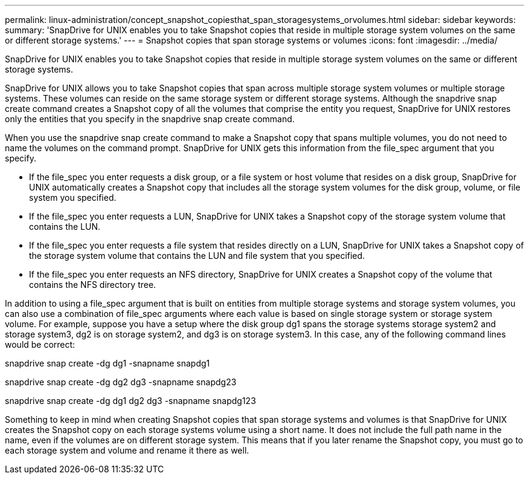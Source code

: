 ---
permalink: linux-administration/concept_snapshot_copiesthat_span_storagesystems_orvolumes.html
sidebar: sidebar
keywords: 
summary: 'SnapDrive for UNIX enables you to take Snapshot copies that reside in multiple storage system volumes on the same or different storage systems.'
---
= Snapshot copies that span storage systems or volumes
:icons: font
:imagesdir: ../media/

[.lead]
SnapDrive for UNIX enables you to take Snapshot copies that reside in multiple storage system volumes on the same or different storage systems.

SnapDrive for UNIX allows you to take Snapshot copies that span across multiple storage system volumes or multiple storage systems. These volumes can reside on the same storage system or different storage systems. Although the snapdrive snap create command creates a Snapshot copy of all the volumes that comprise the entity you request, SnapDrive for UNIX restores only the entities that you specify in the snapdrive snap create command.

When you use the snapdrive snap create command to make a Snapshot copy that spans multiple volumes, you do not need to name the volumes on the command prompt. SnapDrive for UNIX gets this information from the file_spec argument that you specify.

* If the file_spec you enter requests a disk group, or a file system or host volume that resides on a disk group, SnapDrive for UNIX automatically creates a Snapshot copy that includes all the storage system volumes for the disk group, volume, or file system you specified.
* If the file_spec you enter requests a LUN, SnapDrive for UNIX takes a Snapshot copy of the storage system volume that contains the LUN.
* If the file_spec you enter requests a file system that resides directly on a LUN, SnapDrive for UNIX takes a Snapshot copy of the storage system volume that contains the LUN and file system that you specified.
* If the file_spec you enter requests an NFS directory, SnapDrive for UNIX creates a Snapshot copy of the volume that contains the NFS directory tree.

In addition to using a file_spec argument that is built on entities from multiple storage systems and storage system volumes, you can also use a combination of file_spec arguments where each value is based on single storage system or storage system volume. For example, suppose you have a setup where the disk group dg1 spans the storage systems storage system2 and storage system3, dg2 is on storage system2, and dg3 is on storage system3. In this case, any of the following command lines would be correct:

snapdrive snap create -dg dg1 -snapname snapdg1

snapdrive snap create -dg dg2 dg3 -snapname snapdg23

snapdrive snap create -dg dg1 dg2 dg3 -snapname snapdg123

Something to keep in mind when creating Snapshot copies that span storage systems and volumes is that SnapDrive for UNIX creates the Snapshot copy on each storage systems volume using a short name. It does not include the full path name in the name, even if the volumes are on different storage system. This means that if you later rename the Snapshot copy, you must go to each storage system and volume and rename it there as well.
